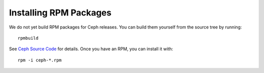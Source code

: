 =========================
 Installing RPM Packages
=========================

We do not yet build RPM packages for Ceph releases.  You can build them yourself from
the source tree by running::

        rpmbuild

See `Ceph Source Code <../../source>`_ for details. Once you have an RPM, you can 
install it with::

	rpm -i ceph-*.rpm

